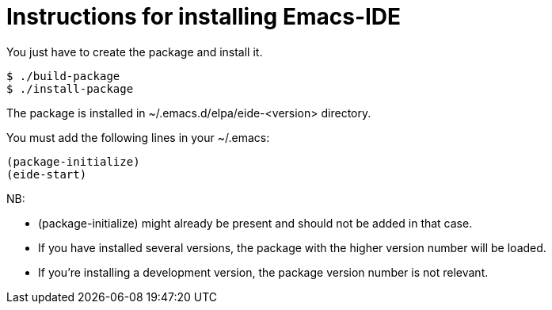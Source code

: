 = Instructions for installing Emacs-IDE

You just have to create the package and install it.

[source,sh]
----
$ ./build-package
$ ./install-package
----

The package is installed in ~/.emacs.d/elpa/eide-<version> directory.

You must add the following lines in your ~/.emacs:

[source,lisp]
----
(package-initialize)
(eide-start)
----

NB:

* (package-initialize) might already be present and should not be added in that
  case.
* If you have installed several versions, the package with the higher version
  number will be loaded.
* If you're installing a development version, the package version number is not
  relevant.
